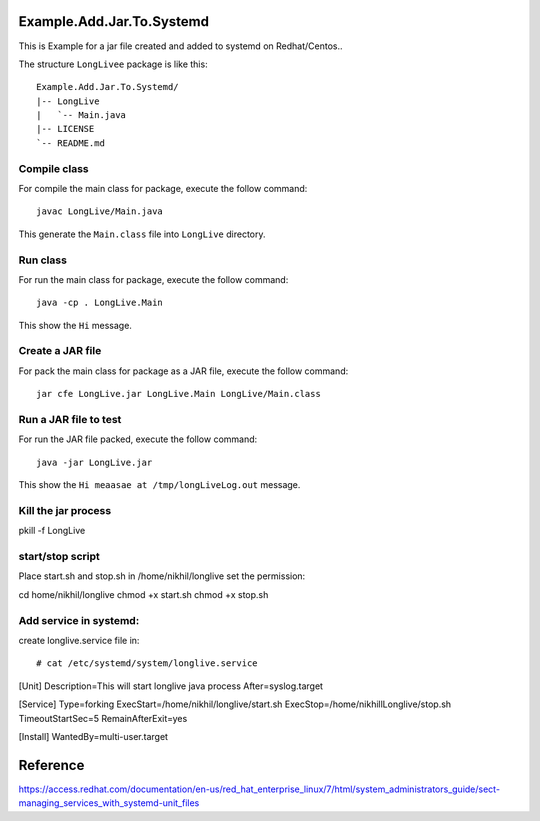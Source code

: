 Example.Add.Jar.To.Systemd
=======================

This is Example for a jar file created and added to systemd on Redhat/Centos..

The structure ``LongLivee`` package is like this: ::

  Example.Add.Jar.To.Systemd/
  |-- LongLive
  |   `-- Main.java
  |-- LICENSE
  `-- README.md

Compile class
-------------

For compile the main class for package, execute the follow command: ::

  javac LongLive/Main.java

This generate the ``Main.class`` file into ``LongLive`` directory.

Run class
---------

For run the main class for package, execute the follow command: ::

  java -cp . LongLive.Main

This show the ``Hi`` message.

Create a JAR file
-----------------

For pack the main class for package as a JAR file, execute the follow command: ::

  jar cfe LongLive.jar LongLive.Main LongLive/Main.class


Run a JAR file to test
----------------------

For run the JAR file packed, execute the follow command: ::

  java -jar LongLive.jar

This show the ``Hi meaasae at /tmp/longLiveLog.out`` message.

Kill the jar process
--------------------
pkill -f LongLive

start/stop script
--------------------
Place start.sh and stop.sh in /home/nikhil/longlive
set the permission::

cd home/nikhil/longlive
chmod +x start.sh
chmod +x stop.sh

Add service in systemd:
-----------------------
create longlive.service file in::

# cat /etc/systemd/system/longlive.service
[Unit]
Description=This will start longlive java process
After=syslog.target

[Service]
Type=forking
ExecStart=/home/nikhil/longlive/start.sh
ExecStop=/home/nikhillLonglive/stop.sh
TimeoutStartSec=5
RemainAfterExit=yes

[Install]
WantedBy=multi-user.target



Reference
=========
https://access.redhat.com/documentation/en-us/red_hat_enterprise_linux/7/html/system_administrators_guide/sect-managing_services_with_systemd-unit_files

